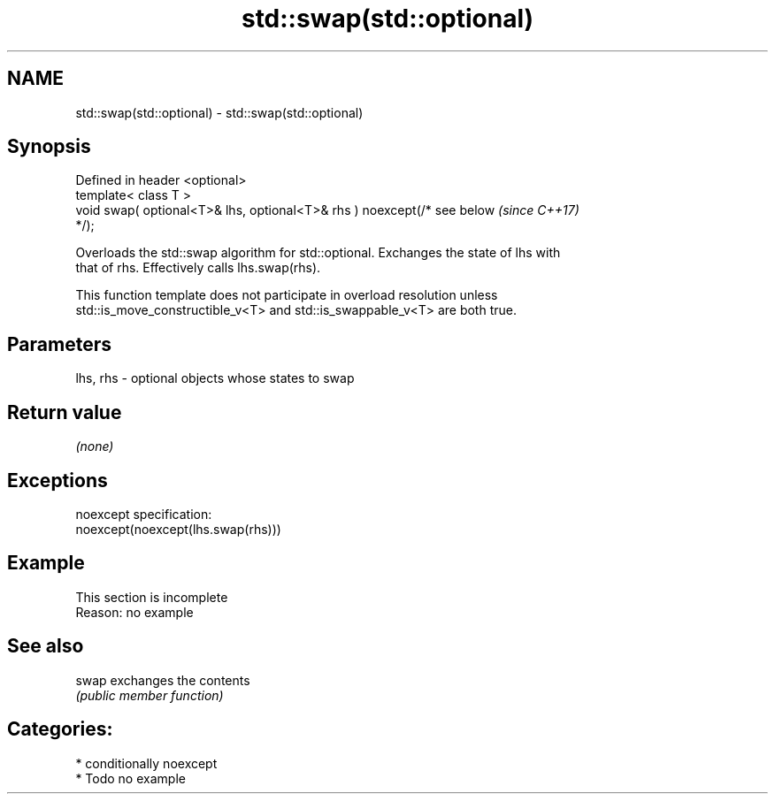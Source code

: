.TH std::swap(std::optional) 3 "2020.11.17" "http://cppreference.com" "C++ Standard Libary"
.SH NAME
std::swap(std::optional) \- std::swap(std::optional)

.SH Synopsis
   Defined in header <optional>
   template< class T >
   void swap( optional<T>& lhs, optional<T>& rhs ) noexcept(/* see below  \fI(since C++17)\fP
   */);

   Overloads the std::swap algorithm for std::optional. Exchanges the state of lhs with
   that of rhs. Effectively calls lhs.swap(rhs).

   This function template does not participate in overload resolution unless
   std::is_move_constructible_v<T> and std::is_swappable_v<T> are both true.

.SH Parameters

   lhs, rhs - optional objects whose states to swap

.SH Return value

   \fI(none)\fP

.SH Exceptions

   noexcept specification:  
   noexcept(noexcept(lhs.swap(rhs)))

.SH Example

    This section is incomplete
    Reason: no example

.SH See also

   swap exchanges the contents
        \fI(public member function)\fP 

.SH Categories:

     * conditionally noexcept
     * Todo no example
